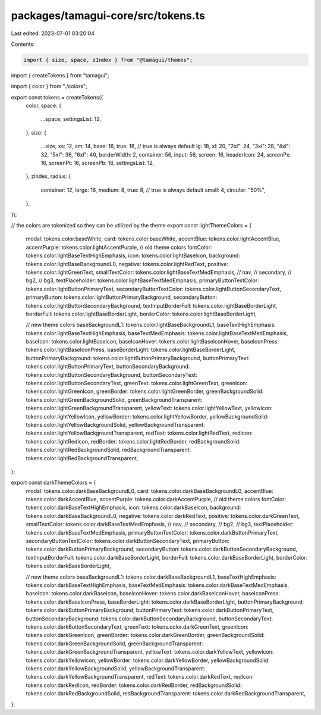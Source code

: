packages/tamagui-core/src/tokens.ts
===================================

Last edited: 2023-07-01 03:20:04

Contents:

.. code-block:: ts

    import { size, space, zIndex } from "@tamagui/themes";
import { createTokens } from "tamagui";

import { color } from "./colors";

export const tokens = createTokens({
  color,
  space: {
    ...space,
    settingsList: 12,
  },
  size: {
    ...size,
    xs: 12,
    sm: 14,
    base: 16,
    true: 16, // true is always default
    lg: 18,
    xl: 20,
    "2xl": 24,
    "3xl": 28,
    "4xl": 32,
    "5xl": 36,
    "6xl": 40,
    borderWidth: 2,
    container: 56,
    input: 56,
    screen: 16,
    headerIcon: 24,
    screenPx: 16,
    screenPt: 16,
    screenPb: 16,
    settingsList: 12,
  },
  zIndex,
  radius: {
    container: 12,
    large: 16,
    medium: 8,
    true: 8, // true is always default
    small: 4,
    circular: "50%",
  },
});

// the colors are tokenized so they can be utilized by the theme
export const lightThemeColors = {
  modal: tokens.color.baseWhite,
  card: tokens.color.baseWhite,
  accentBlue: tokens.color.lightAccentBlue,
  accentPurple: tokens.color.lightAccentPurple,
  // old theme colors
  fontColor: tokens.color.lightBaseTextHighEmphasis,
  icon: tokens.color.lightBaseIcon,
  background: tokens.color.lightBaseBackgroundL0,
  negative: tokens.color.lightRedText,
  positive: tokens.color.lightGreenText,
  smallTextColor: tokens.color.lightBaseTextMedEmphasis,
  // nav,
  // secondary,
  // bg2,
  // bg3,
  textPlaceholder: tokens.color.lightBaseTextMedEmphasis,
  primaryButtonTextColor: tokens.color.lightButtonPrimaryText,
  secondaryButtonTextColor: tokens.color.lightButtonSecondaryText,
  primaryButton: tokens.color.lightButtonPrimaryBackground,
  secondaryButton: tokens.color.lightButtonSecondaryBackground,
  textInputBorderFull: tokens.color.lightBaseBorderLight,
  borderFull: tokens.color.lightBaseBorderLight,
  borderColor: tokens.color.lightBaseBorderLight,

  // new theme colors
  baseBackgroundL1: tokens.color.lightBaseBackgroundL1,
  baseTextHighEmphasis: tokens.color.lightBaseTextHighEmphasis,
  baseTextMedEmphasis: tokens.color.lightBaseTextMedEmphasis,
  baseIcon: tokens.color.lightBaseIcon,
  baseIconHover: tokens.color.lightBaseIconHover,
  baseIconPress: tokens.color.lightBaseIconPress,
  baseBorderLight: tokens.color.lightBaseBorderLight,
  buttonPrimaryBackground: tokens.color.lightButtonPrimaryBackground,
  buttonPrimaryText: tokens.color.lightButtonPrimaryText,
  buttonSecondaryBackground: tokens.color.lightButtonSecondaryBackground,
  buttonSecondaryText: tokens.color.lightButtonSecondaryText,
  greenText: tokens.color.lightGreenText,
  greenIcon: tokens.color.lightGreenIcon,
  greenBorder: tokens.color.lightGreenBorder,
  greenBackgroundSolid: tokens.color.lightGreenBackgroundSolid,
  greenBackgroundTransparent: tokens.color.lightGreenBackgroundTransparent,
  yellowText: tokens.color.lightYellowText,
  yellowIcon: tokens.color.lightYellowIcon,
  yellowBorder: tokens.color.lightYellowBorder,
  yellowBackgroundSolid: tokens.color.lightYellowBackgroundSolid,
  yellowBackgroundTransparent: tokens.color.lightYellowBackgroundTransparent,
  redText: tokens.color.lightRedText,
  redIcon: tokens.color.lightRedIcon,
  redBorder: tokens.color.lightRedBorder,
  redBackgroundSolid: tokens.color.lightRedBackgroundSolid,
  redBackgroundTransparent: tokens.color.lightRedBackgroundTransparent,
};

export const darkThemeColors = {
  modal: tokens.color.darkBaseBackgroundL0,
  card: tokens.color.darkBaseBackgroundL0,
  accentBlue: tokens.color.darkAccentBlue,
  accentPurple: tokens.color.darkAccentPurple,
  // old theme colors
  fontColor: tokens.color.darkBaseTextHighEmphasis,
  icon: tokens.color.darkBaseIcon,
  background: tokens.color.darkBaseBackgroundL0,
  negative: tokens.color.darkRedText,
  positive: tokens.color.darkGreenText,
  smallTextColor: tokens.color.darkBaseTextMedEmphasis,
  // nav,
  // secondary,
  // bg2,
  // bg3,
  textPlaceholder: tokens.color.darkBaseTextMedEmphasis,
  primaryButtonTextColor: tokens.color.darkButtonPrimaryText,
  secondaryButtonTextColor: tokens.color.darkButtonSecondaryText,
  primaryButton: tokens.color.darkButtonPrimaryBackground,
  secondaryButton: tokens.color.darkButtonSecondaryBackground,
  textInputBorderFull: tokens.color.darkBaseBorderLight,
  borderFull: tokens.color.darkBaseBorderLight,
  borderColor: tokens.color.darkBaseBorderLight,

  // new theme colors
  baseBackgroundL1: tokens.color.darkBaseBackgroundL1,
  baseTextHighEmphasis: tokens.color.darkBaseTextHighEmphasis,
  baseTextMedEmphasis: tokens.color.darkBaseTextMedEmphasis,
  baseIcon: tokens.color.darkBaseIcon,
  baseIconHover: tokens.color.darkBaseIconHover,
  baseIconPress: tokens.color.darkBaseIconPress,
  baseBorderLight: tokens.color.darkBaseBorderLight,
  buttonPrimaryBackground: tokens.color.darkButtonPrimaryBackground,
  buttonPrimaryText: tokens.color.darkButtonPrimaryText,
  buttonSecondaryBackground: tokens.color.darkButtonSecondaryBackground,
  buttonSecondaryText: tokens.color.darkButtonSecondaryText,
  greenText: tokens.color.darkGreenText,
  greenIcon: tokens.color.darkGreenIcon,
  greenBorder: tokens.color.darkGreenBorder,
  greenBackgroundSolid: tokens.color.darkGreenBackgroundSolid,
  greenBackgroundTransparent: tokens.color.darkGreenBackgroundTransparent,
  yellowText: tokens.color.darkYellowText,
  yellowIcon: tokens.color.darkYellowIcon,
  yellowBorder: tokens.color.darkYellowBorder,
  yellowBackgroundSolid: tokens.color.darkYellowBackgroundSolid,
  yellowBackgroundTransparent: tokens.color.darkYellowBackgroundTransparent,
  redText: tokens.color.darkRedText,
  redIcon: tokens.color.darkRedIcon,
  redBorder: tokens.color.darkRedBorder,
  redBackgroundSolid: tokens.color.darkRedBackgroundSolid,
  redBackgroundTransparent: tokens.color.darkRedBackgroundTransparent,
};


